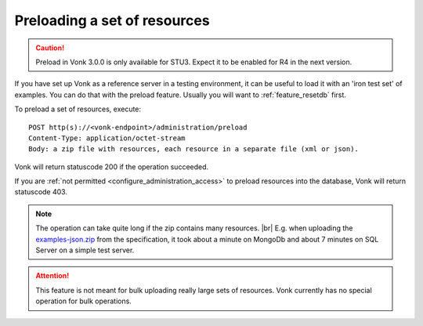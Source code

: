 .. |br| raw:: html

   <br />

.. _feature_preload:

Preloading a set of resources
=============================

.. caution:: Preload in Vonk 3.0.0 is only available for STU3. Expect it to be enabled for R4 in the next version.

If you have set up Vonk as a reference server in a testing environment, it can be useful to load it with an 'iron test set' of examples. 
You can do that with the preload feature. Usually you will want to :ref:`feature_resetdb` first.

To preload a set of resources, execute:
::

    POST http(s)://<vonk-endpoint>/administration/preload
    Content-Type: application/octet-stream
    Body: a zip file with resources, each resource in a separate file (xml or json).


Vonk will return statuscode 200 if the operation succeeded. 

If you are :ref:`not permitted <configure_administration_access>` to preload resources into the database, Vonk will return statuscode 403.

.. note:: The operation can take quite long if the zip contains many resources. |br|
	E.g. when uploading the `examples-json.zip <http://www.hl7.org/fhir/examples-json.zip>`__ from the specification, it took about a minute on MongoDb and about 7 minutes on SQL Server on a simple test server.

.. attention:: This feature is not meant for bulk uploading really large sets of resources. Vonk currently has no special operation for bulk operations.
